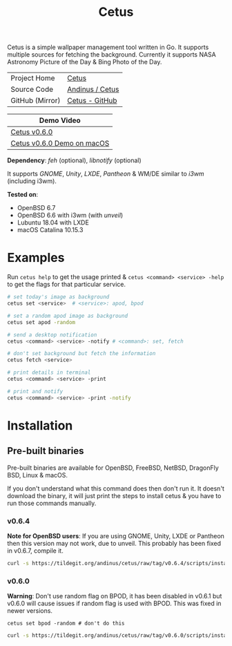 #+HTML_HEAD: <link rel="stylesheet" href="../static/style.css">
#+HTML_HEAD: <link rel="icon" href="../static/cetus/favicon.png" type="image/png">
#+EXPORT_FILE_NAME: index
#+TITLE: Cetus

Cetus is a simple wallpaper management tool written in Go. It supports multiple
sources for fetching the background. Currently it supports NASA Astronomy
Picture of the Day & Bing Photo of the Day.

| Project Home    | [[https://andinus.nand.sh/cetus/][Cetus]]           |
| Source Code     | [[https://git.tilde.institue/andinus/cetus][Andinus / Cetus]] |
| GitHub (Mirror) | [[https://github.com/andinus/cetus][Cetus - GitHub]]  |

| Demo Video                 |
|----------------------------|
| [[https://diode.zone/videos/watch/11af8886-7b75-400b-9c4d-05191bd55059][Cetus v0.6.0]]               |
| [[https://diode.zone/videos/watch/6d01245d-a6d0-4958-881d-f6df609d65ab][Cetus v0.6.0 Demo on macOS]] |

*Dependency*: /feh/ (optional), /libnotify/ (optional)

It supports /GNOME/, /Unity/, /LXDE/, /Pantheon/ & WM/DE similar to /i3wm/ (including
i3wm).

*Tested on*:
- OpenBSD 6.7
- OpenBSD 6.6 with i3wm (with /unveil/)
- Lubuntu 18.04 with LXDE
- macOS Catalina 10.15.3

* Examples
Run =cetus help= to get the usage printed & =cetus <command> <service> -help= to get
the flags for that particular service.

#+BEGIN_SRC sh
# set today's image as background
cetus set <service>  # <service>: apod, bpod

# set a random apod image as background
cetus set apod -random

# send a desktop notification
cetus <command> <service> -notify # <command>: set, fetch

# don't set background but fetch the information
cetus fetch <service>

# print details in terminal
cetus <command> <service> -print

# print and notify
cetus <command> <service> -print -notify
#+END_SRC

* Installation
** Pre-built binaries
Pre-built binaries are available for OpenBSD, FreeBSD, NetBSD, DragonFly BSD,
Linux & macOS.

If you don't understand what this command does then don't run it. It doesn't
download the binary, it will just print the steps to install cetus & you have to
run those commands manually.
*** v0.6.4
*Note for OpenBSD users*: If you are using GNOME, Unity, LXDE or Pantheon then
this version may not work, due to unveil. This probably has been fixed in
v0.6.7, compile it.

#+BEGIN_SRC sh
curl -s https://tildegit.org/andinus/cetus/raw/tag/v0.6.4/scripts/install.sh | sh
#+END_SRC
*** v0.6.0
*Warning*: Don't use random flag on BPOD, it has been disabled in v0.6.1 but
v0.6.0 will cause issues if random flag is used with BPOD. This was fixed in
newer versions.

=cetus set bpod -random # don't do this=

#+BEGIN_SRC sh
curl -s https://tildegit.org/andinus/cetus/raw/tag/v0.6.0/scripts/install.sh | sh
#+END_SRC
